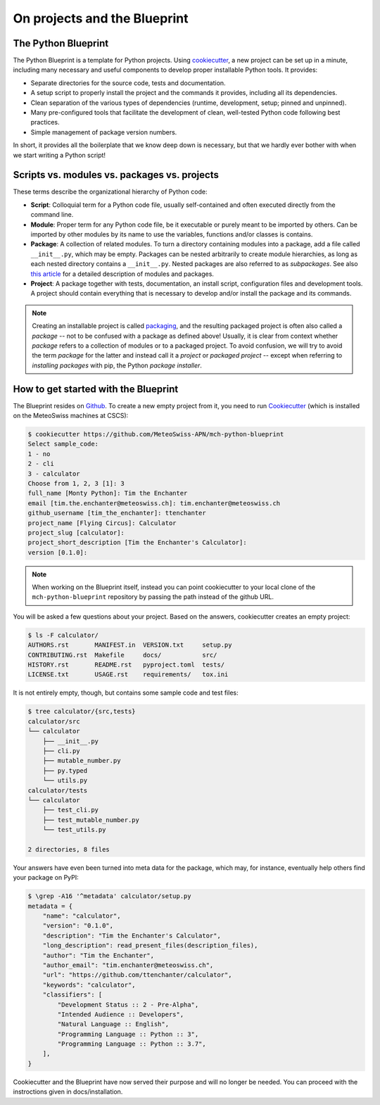 
*****************************
On projects and the Blueprint
*****************************

The Python Blueprint
--------------------

The Python Blueprint is a template for Python projects.
Using `cookiecutter <https://github.com/cookiecutter/cookiecutter>`__, a new project can be set up in a minute, including many necessary and useful components to develop proper installable Python tools.
It provides:

-   Separate directories for the source code, tests and documentation.
-   A setup script to properly install the project and the commands it provides, including all its dependencies.
-   Clean separation of the various types of dependencies (runtime, development, setup; pinned and unpinned).
-   Many pre-configured tools that facilitate the development of clean, well-tested Python code following best practices.
-   Simple management of package version numbers.

In short, it provides all the boilerplate that we know deep down is necessary, but that we hardly ever bother with when we start writing a Python script!

Scripts vs. modules vs. packages vs. projects
---------------------------------------------

These terms describe the organizational hierarchy of Python code:

-   **Script**: Colloquial term for a Python code file, usually self-contained and often executed directly from the command line.
-   **Module**: Proper term for any Python code file, be it executable or purely meant to be imported by others.
    Can be imported by other modules by its name to use the variables, functions and/or classes is contains.
-   **Package**: A collection of related modules.
    To turn a directory containing modules into a package, add a file called ``__init__.py``, which may be empty.
    Packages can be nested arbitrarily to create module hierarchies, as long as each nested directory contains a ``__init__.py``.
    Nested packages are also referred to as *subpackages*.
    See also `this article <https://realpython.com/python-modules-packages/>`__ for a detailed description of modules and packages.
-   **Project**: A package together with tests, documentation, an install script, configuration files and development tools.
    A project should contain everything that is necessary to develop and/or install the package and its commands.

.. note::
    Creating an installable project is called `packaging <https://packaging.python.org/tutorials/packaging-projects/>`__, and the resulting packaged project is often also called a *package* -- not to be confused with a package as defined above!
    Usually, it is clear from context whether *package* refers to a collection of modules or to a packaged project.
    To avoid confusion, we will try to avoid the term *package* for the latter and instead call it a *project* or *packaged project* -- except when referring to *installing packages* with pip, the Python *package installer*.

How to get started with the Blueprint
-------------------------------------

The Blueprint resides on `Github <https://github.com/MeteoSwiss-APN/mch-python-blueprint>`__.
To create a new empty project from it, you need to run `Cookiecutter <https://github.com/cookiecutter/cookiecutter>`__ (which is installed on the MeteoSwiss machines at CSCS):

.. code:: shell

    $ cookiecutter https://github.com/MeteoSwiss-APN/mch-python-blueprint
    Select sample_code:
    1 - no
    2 - cli
    3 - calculator
    Choose from 1, 2, 3 [1]: 3
    full_name [Monty Python]: Tim the Enchanter
    email [tim.the.enchanter@meteoswiss.ch]: tim.enchanter@meteoswiss.ch
    github_username [tim_the_enchanter]: ttenchanter
    project_name [Flying Circus]: Calculator
    project_slug [calculator]:
    project_short_description [Tim the Enchanter's Calculator]:
    version [0.1.0]:

.. note::
    When working on the Blueprint itself, instead you can point cookiecutter to your local clone of the ``mch-python-blueprint`` repository by passing the path instead of the github URL.

You will be asked a few questions about your project.
Based on the answers, cookiecutter creates an empty project:

.. code:: shell

    $ ls -F calculator/
    AUTHORS.rst       MANIFEST.in  VERSION.txt     setup.py
    CONTRIBUTING.rst  Makefile     docs/           src/
    HISTORY.rst       README.rst   pyproject.toml  tests/
    LICENSE.txt       USAGE.rst    requirements/   tox.ini

It is not entirely empty, though, but contains some sample code and test files:

.. code:: shell

    $ tree calculator/{src,tests}
    calculator/src
    └── calculator
        ├── __init__.py
        ├── cli.py
        ├── mutable_number.py
        ├── py.typed
        └── utils.py
    calculator/tests
    └── calculator
        ├── test_cli.py
        ├── test_mutable_number.py
        └── test_utils.py

    2 directories, 8 files

Your answers have even been turned into meta data for the package, which may, for instance, eventually help others find your package on PyPI:

.. code:: shell

    $ \grep -A16 '^metadata' calculator/setup.py
    metadata = {
        "name": "calculator",
        "version": "0.1.0",
        "description": "Tim the Enchanter's Calculator",
        "long_description": read_present_files(description_files),
        "author": "Tim the Enchanter",
        "author_email": "tim.enchanter@meteoswiss.ch",
        "url": "https://github.com/ttenchanter/calculator",
        "keywords": "calculator",
        "classifiers": [
            "Development Status :: 2 - Pre-Alpha",
            "Intended Audience :: Developers",
            "Natural Language :: English",
            "Programming Language :: Python :: 3",
            "Programming Language :: Python :: 3.7",
        ],
    }

Cookiecutter and the Blueprint have now served their purpose and will no longer be needed. You can proceed with the instroctions given in docs/installation.
